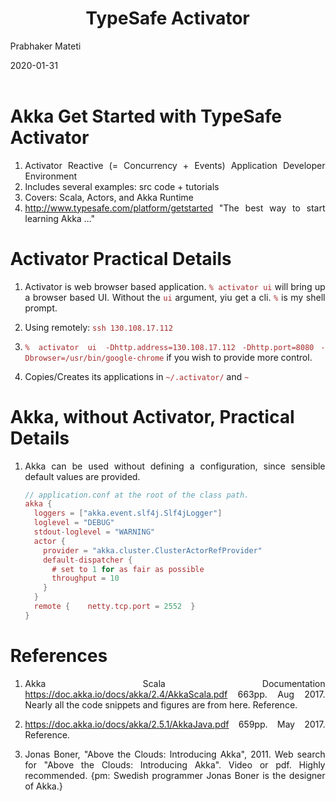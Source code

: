 # -*- mode: org -*-
#+TITLE: TypeSafe Activator
#+AUTHOR: Prabhaker Mateti
#+date: 2020-01-31
#+HTML_LINK_HOME: ../../Top/index.html
#+HTML_LINK_UP: ../
#+HTML_HEAD: <style> P,li {text-align: justify} code {color: brown;} @media screen {BODY {margin: 10%} }</style>
#+BIND: org-html-preamble-format (("en" "<a href=\"../../\"> ../../</a>"))
#+BIND: org-html-postamble-format (("en" "<hr size=1>Copyright &copy; 2020 <a href=\"http://www.wright.edu/~pmateti\">www.wright.edu/~pmateti</a> &bull; %d"))
#+STARTUP:showeverything
#+OPTIONS: toc:2

* Akka Get Started with TypeSafe Activator

1. Activator Reactive (= Concurrency + Events) Application Developer Environment
1. Includes several examples: src code + tutorials
1. Covers: Scala, Actors, and Akka Runtime 
1. [[http://www.typesafe.com/platform/getstarted]] "The best way to start
   learning Akka ..."

* Activator Practical Details

1. Activator is web browser based application.  =% activator ui= will
   bring up a browser based UI.  Without the =ui= argument, yiu get a
   cli. =%= is my shell prompt.

1. Using remotely: =ssh 130.108.17.112=

1. =% activator ui -Dhttp.address=130.108.17.112= =-Dhttp.port=8080=
   =-Dbrowser=/usr/bin/google-chrome= if you wish to provide more control.

1. Copies/Creates its applications in =~/.activator/= and =~=

* Akka, without Activator, Practical Details

1. Akka can be used without defining a
   configuration, since sensible default values are provided.

    #+begin_src scala
// application.conf at the root of the class path.
akka {
  loggers = ["akka.event.slf4j.Slf4jLogger"]
  loglevel = "DEBUG"
  stdout-loglevel = "WARNING"
  actor {
    provider = "akka.cluster.ClusterActorRefProvider"
    default-dispatcher {
      # set to 1 for as fair as possible
      throughput = 10
    }
  }
  remote {    netty.tcp.port = 2552  }
}
#+end_src


* References

1. Akka Scala Documentation https://doc.akka.io/docs/akka/2.4/AkkaScala.pdf 663pp. Aug 2017.
   Nearly all the code snippets and figures are from here.  Reference.

1. https://doc.akka.io/docs/akka/2.5.1/AkkaJava.pdf 659pp. May 2017.    Reference.

1. Jonas Boner, "Above the Clouds: Introducing Akka", 2011.  Web
   search for "Above the Clouds: Introducing Akka".  Video or pdf.
   Highly recommended.  {pm: Swedish programmer Jonas Boner is the
   designer of Akka.}

